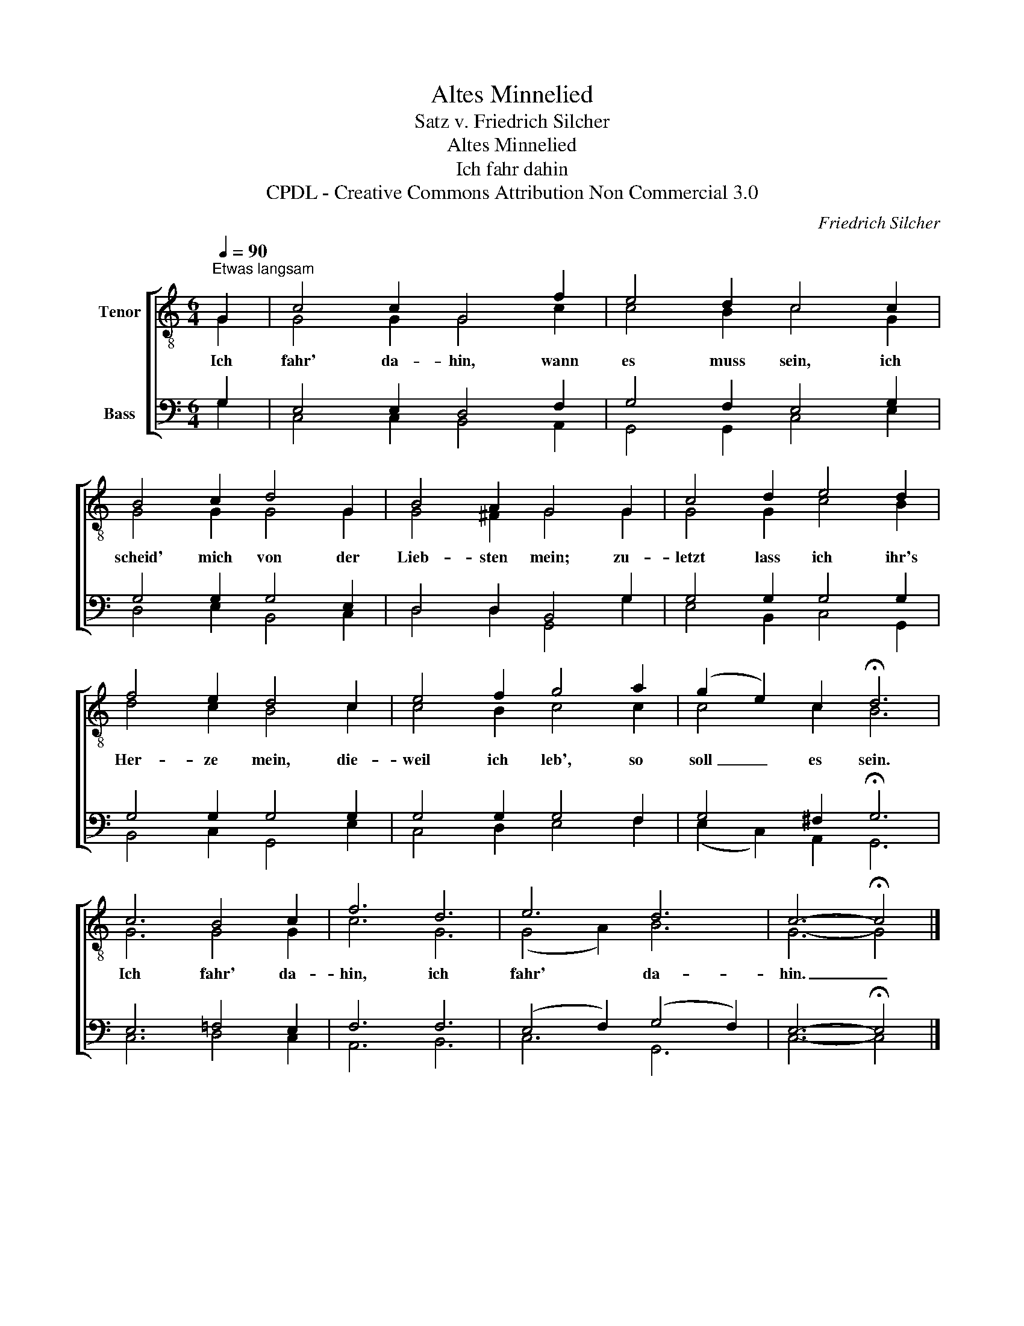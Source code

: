 X:1
T:Altes Minnelied
T:Satz v. Friedrich Silcher
T:Altes Minnelied
T:Ich fahr dahin
T:CPDL - Creative Commons Attribution Non Commercial 3.0
C:Friedrich Silcher
Z:CPDL - Creative Commons Attribution Non Commercial 3.0
%%score [ ( 1 2 ) ( 3 4 ) ]
L:1/8
Q:1/4=90
M:6/4
K:C
V:1 treble-8 nm="Tenor"
V:2 treble-8 
V:3 bass nm="Bass"
V:4 bass 
V:1
"^Etwas langsam" G2 | c4 c2 G4 f2 | e4 d2 c4 c2 | B4 c2 d4 G2 | B4 A2 G4 G2 | c4 d2 e4 d2 | %6
w: Ich|fahr' da- hin, wann|es muss sein, ich|scheid' mich von der|Lieb- sten mein; zu-|letzt lass ich ihr's|
 f4 e2 d4 c2 | e4 f2 g4 a2 | (g2 e2) c2 !fermata!d6 | c6 B4 c2 | f6 d6 | e6 d6 | c6- !fermata!c4 |] %13
w: Her- ze mein, die-|weil ich leb', so|soll _ es sein.|Ich fahr' da-|hin, ich|fahr' da-|hin. _|
V:2
 G2 | G4 G2 G4 c2 | c4 B2 c4 G2 | G4 G2 G4 G2 | G4 ^F2 G4 G2 | G4 G2 c4 B2 | d4 c2 B4 c2 | %7
 c4 B2 c4 c2 | c4 c2 B6 | G6 G4 G2 | c6 G6 | (G4 A2) B6 | G6- G4 |] %13
V:3
 G,2 | E,4 E,2 D,4 F,2 | G,4 F,2 E,4 G,2 | G,4 G,2 G,4 E,2 | D,4 D,2 B,,4 G,2 | G,4 G,2 G,4 G,2 | %6
 G,4 G,2 G,4 G,2 | G,4 G,2 G,4 F,2 | G,4 ^F,2 !fermata!G,6 | E,6 =F,4 E,2 | F,6 F,6 | %11
 (E,4 F,2) (G,4 F,2) | E,6- !fermata!E,4 |] %13
V:4
 G,2 | C,4 C,2 B,,4 A,,2 | G,,4 G,,2 C,4 E,2 | D,4 E,2 B,,4 C,2 | D,4 D,2 G,,4 G,2 | %5
 E,4 B,,2 C,4 G,,2 | B,,4 C,2 G,,4 E,2 | C,4 D,2 E,4 F,2 | (E,2 C,2) A,,2 G,,6 | C,6 D,4 C,2 | %10
 A,,6 B,,6 | C,6 G,,6 | C,6- C,4 |] %13

